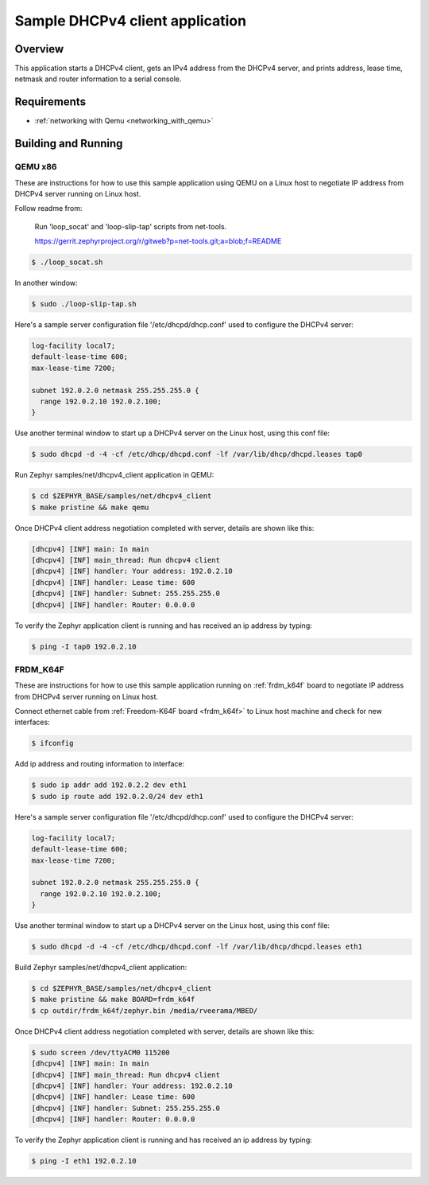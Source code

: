 Sample DHCPv4 client application
################################

Overview
********

This application starts a DHCPv4 client, gets an IPv4 address from the
DHCPv4 server, and prints address, lease time, netmask and router
information to a serial console.

Requirements
************

- :ref:`networking with Qemu <networking_with_qemu>`

Building and Running
********************

QEMU x86
========

These are instructions for how to use this sample application using
QEMU on a Linux host to negotiate IP address from DHCPv4 server running
on Linux host.

Follow readme from:

    Run 'loop_socat' and 'loop-slip-tap' scripts from net-tools.

    https://gerrit.zephyrproject.org/r/gitweb?p=net-tools.git;a=blob;f=README

.. code-block:: console

    $ ./loop_socat.sh

In another window:

.. code-block:: console

    $ sudo ./loop-slip-tap.sh

Here's a sample server configuration file '/etc/dhcpd/dhcp.conf'
used to configure the DHCPv4 server:

.. code-block:: console

   log-facility local7;
   default-lease-time 600;
   max-lease-time 7200;

   subnet 192.0.2.0 netmask 255.255.255.0 {
     range 192.0.2.10 192.0.2.100;
   }

Use another terminal window to start up a DHCPv4 server on the Linux host,
using this conf file:

.. code-block:: console

    $ sudo dhcpd -d -4 -cf /etc/dhcp/dhcpd.conf -lf /var/lib/dhcp/dhcpd.leases tap0

Run Zephyr samples/net/dhcpv4_client application in QEMU:

.. code-block:: console

    $ cd $ZEPHYR_BASE/samples/net/dhcpv4_client
    $ make pristine && make qemu

Once DHCPv4 client address negotiation completed with server, details
are shown like this:

.. code-block:: console

    [dhcpv4] [INF] main: In main
    [dhcpv4] [INF] main_thread: Run dhcpv4 client
    [dhcpv4] [INF] handler: Your address: 192.0.2.10
    [dhcpv4] [INF] handler: Lease time: 600
    [dhcpv4] [INF] handler: Subnet: 255.255.255.0
    [dhcpv4] [INF] handler: Router: 0.0.0.0

To verify the Zephyr application client is running and has received
an ip address by typing:

.. code-block:: console

    $ ping -I tap0 192.0.2.10


FRDM_K64F
=========

These are instructions for how to use this sample application running on
:ref:`frdm_k64f` board to negotiate IP address from DHCPv4 server running on
Linux host.

Connect ethernet cable from :ref:`Freedom-K64F board <frdm_k64f>` to Linux host
machine and check for new interfaces:

.. code-block:: console

    $ ifconfig

Add ip address and routing information to interface:

.. code-block:: console

    $ sudo ip addr add 192.0.2.2 dev eth1
    $ sudo ip route add 192.0.2.0/24 dev eth1

Here's a sample server configuration file '/etc/dhcpd/dhcp.conf'
used to configure the DHCPv4 server:

.. code-block:: console

   log-facility local7;
   default-lease-time 600;
   max-lease-time 7200;

   subnet 192.0.2.0 netmask 255.255.255.0 {
     range 192.0.2.10 192.0.2.100;
   }

Use another terminal window to start up a DHCPv4 server on the Linux host,
using this conf file:

.. code-block:: console

    $ sudo dhcpd -d -4 -cf /etc/dhcp/dhcpd.conf -lf /var/lib/dhcp/dhcpd.leases eth1

Build Zephyr samples/net/dhcpv4_client application:

.. code-block:: console

    $ cd $ZEPHYR_BASE/samples/net/dhcpv4_client
    $ make pristine && make BOARD=frdm_k64f
    $ cp outdir/frdm_k64f/zephyr.bin /media/rveerama/MBED/

Once DHCPv4 client address negotiation completed with server, details
are shown like this:

.. code-block:: console

    $ sudo screen /dev/ttyACM0 115200
    [dhcpv4] [INF] main: In main
    [dhcpv4] [INF] main_thread: Run dhcpv4 client
    [dhcpv4] [INF] handler: Your address: 192.0.2.10
    [dhcpv4] [INF] handler: Lease time: 600
    [dhcpv4] [INF] handler: Subnet: 255.255.255.0
    [dhcpv4] [INF] handler: Router: 0.0.0.0

To verify the Zephyr application client is running and has received
an ip address by typing:

.. code-block:: console

    $ ping -I eth1 192.0.2.10
